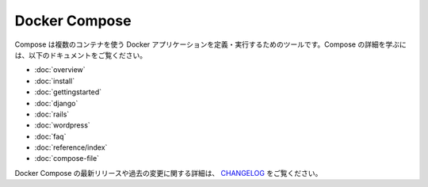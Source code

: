 .. -*- coding: utf-8 -*-
.. URL: https://docs.docker.com/compose/
.. SOURCE: https://github.com/docker/compose/blob/master/docs/index.md
   doc version: 1.10
      https://github.com/docker/compose/commits/master/docs/index.md
.. check date: 2016/03/04
.. Commits on Feb 3, 2016 53a3d14046e00b6489ae4aadeb0e3325cb5169b1
.. -------------------------------------------------------------------

.. Docker Compose

.. _docker-compose:

Docker Compose
====================

.. Compose is a tool for defining and running multi-container Docker applications. To learn more about Compose refer to the following documentation:

Compose は複数のコンテナを使う Docker アプリケーションを定義・実行するためのツールです。Compose の詳細を学ぶには、以下のドキュメントをご覧ください。

* :doc:`overview`
* :doc:`install`
* :doc:`gettingstarted`
* :doc:`django`
* :doc:`rails`
* :doc:`wordpress`
* :doc:`faq`
* :doc:`reference/index`
* :doc:`compose-file`

.. To see a detailed list of changes for past and current releases of Docker Compose, please refer to the CHANGELOG.

Docker Compose の最新リリースや過去の変更に関する詳細は、 `CHANGELOG <https://github.com/docker/compose/blob/master/CHANGELOG.md>`_ をご覧ください。

.. seealso:: 

   Docker Compose
      https://docs.docker.com/compose/
